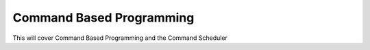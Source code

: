Command Based Programming
=========================
This will cover Command Based Programming and the Command Scheduler
